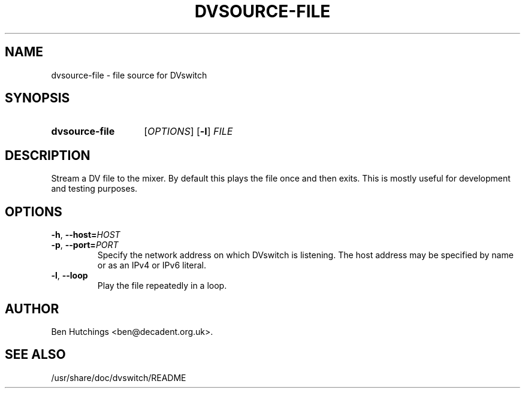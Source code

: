 .\" dvsource-file.1 written by Ben Hutchings <ben@decadent.org.uk>
.TH DVSOURCE-FILE 1 "18 February 2009"
.SH NAME
dvsource-file \- file source for DVswitch
.SH SYNOPSIS
.HP
.B dvsource-file
.RI [ OPTIONS ]
.RB [ \-l ]
.I FILE
.SH DESCRIPTION
.LP
Stream a DV file to the mixer.  By default this plays the file once
and then exits.  This is mostly useful for development and testing
purposes.
.SH OPTIONS
\fB\-h\fR, \fB\-\-host=\fIHOST\fR
.TP
\fB\-p\fR, \fB\-\-port=\fIPORT\fR
.RS
Specify the network address on which DVswitch is listening.  The host
address may be specified by name or as an IPv4 or IPv6 literal.
.RE
.TP
.BR \-l , " \-\-loop"
.RS
Play the file repeatedly in a loop.
.RE
.SH AUTHOR
Ben Hutchings <ben@decadent.org.uk>.
.SH SEE ALSO
/usr/share/doc/dvswitch/README
